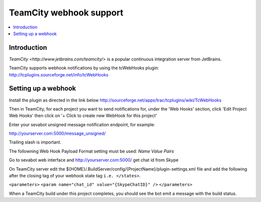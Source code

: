 ============================================================
TeamCity webhook support
============================================================

.. contents:: :local:

Introduction
===============

`TeamCity <http://www.jetbrains.com/teamcity/>` is a popular continuous integration server from JetBrains.

TeamCity supports webhook notifications by using the tcWebHooks plugin:
http://tcplugins.sourceforge.net/info/tcWebHooks

Setting up a webhook
======================

Install the plugin as directed in the link below
http://sourceforge.net/apps/trac/tcplugins/wiki/TcWebHooks

Then in TeamCity, for each project you want to send notifications for, under the 'Web Hooks' section, click 'Edit Project Web Hooks' then click on '+ Click to create new WebHook for this project'

Enter your sevabot unsigned message notification endpoint, for example:

http://yourserver.com:5000/message_unsigned/

Trailing slash is important.

The followning Web Hook Payload Format setting must be used: *Name Value Pairs*

Go to sevabot web interface and http://yourserver.com:5000/ get chat id from Skype

On TeamCity server edit the ${HOME}/.BuildServer/config/{ProjectName}/plugin-settings.xml file and add the following after the closing tag of your webhook state tag ``i.e. </states>``.

``<parameters>``
``<param name="chat_id" value="{SkypeChatID}" />`` 
``</parameters>``

When a TeamCity build under this project completes, you should see the bot emit a message with the build status.
